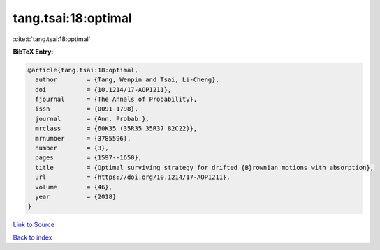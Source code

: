 tang.tsai:18:optimal
====================

:cite:t:`tang.tsai:18:optimal`

**BibTeX Entry:**

.. code-block:: bibtex

   @article{tang.tsai:18:optimal,
     author        = {Tang, Wenpin and Tsai, Li-Cheng},
     doi           = {10.1214/17-AOP1211},
     fjournal      = {The Annals of Probability},
     issn          = {0091-1798},
     journal       = {Ann. Probab.},
     mrclass       = {60K35 (35R35 35R37 82C22)},
     mrnumber      = {3785596},
     number        = {3},
     pages         = {1597--1650},
     title         = {Optimal surviving strategy for drifted {B}rownian motions with absorption},
     url           = {https://doi.org/10.1214/17-AOP1211},
     volume        = {46},
     year          = {2018}
   }

`Link to Source <https://doi.org/10.1214/17-AOP1211},>`_


`Back to index <../By-Cite-Keys.html>`_
